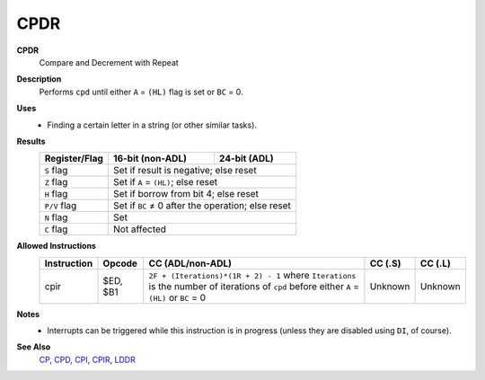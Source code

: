 CPDR
--------

**CPDR**
	Compare and Decrement with Repeat

**Description**
	| Performs ``cpd`` until either ``A`` = ``(HL)`` flag is set or ``BC`` = 0.
	.. codeblock:: asm
		cp a,(hl)
		dec hl
		dec bc
		jr nz,$-5
		ret po
		jr $-8

**Uses**
	- Finding a certain letter in a string (or other similar tasks).

**Results**
	================    ==========================================  ========================================
	Register/Flag       16-bit (non-ADL)                            24-bit (ADL)
	================    ==========================================  ========================================
	``S`` flag          Set if result is negative; else reset
	----------------    ------------------------------------------------------------------------------------
	``Z`` flag          Set if ``A`` = ``(HL)``; else reset
	----------------    ------------------------------------------------------------------------------------
	``H`` flag          Set if borrow from bit 4; else reset
	----------------    ------------------------------------------------------------------------------------
	``P/V`` flag        Set if ``BC`` ≠ 0 after the operation; else reset
	----------------    ------------------------------------------------------------------------------------
	``N`` flag          Set
	----------------    ------------------------------------------------------------------------------------
	``C`` flag          Not affected
	================    ====================================================================================

**Allowed Instructions**
	================  ================  ===========================================================================================================================================  ================  ================
	Instruction       Opcode            CC (ADL/non-ADL)                                                                                                                             CC (.S)           CC (.L)
	================  ================  ===========================================================================================================================================  ================  ================
	cpir              $ED, $B1          ``2F + (Iterations)*(1R + 2) - 1`` where ``Iterations`` is the number of iterations of ``cpd`` before either ``A`` = ``(HL)`` or ``BC`` = 0  Unknown           Unknown
	================  ================  ===========================================================================================================================================  ================  ================

**Notes**
	- Interrupts can be triggered while this instruction is in progress (unless they are disabled using ``DI``, of course).

**See Also**
	`CP </en/latest/arithmetic/cp.html>`_, `CPD <cpd.html>`_, `CPI <cpi.html>`_, `CPIR <cpir.html>`_, `LDDR <lddr.html>`_
